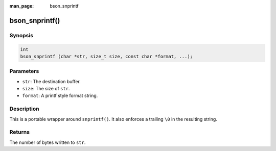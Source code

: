 :man_page: bson_snprintf

bson_snprintf()
===============

Synopsis
--------

.. code-block:: c

  int
  bson_snprintf (char *str, size_t size, const char *format, ...);

Parameters
----------

* ``str``: The destination buffer.
* ``size``: The size of ``str``.
* ``format``: A printf style format string.

Description
-----------

This is a portable wrapper around ``snprintf()``. It also enforces a trailing ``\0`` in the resulting string.

Returns
-------

The number of bytes written to ``str``.


